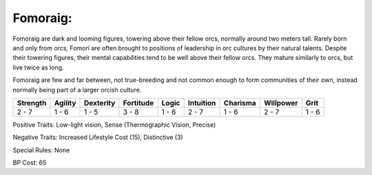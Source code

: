 Fomoraig:
=========
Fomoraig are dark and looming figures, towering above their fellow orcs, normally around two meters tall. Rarely born and only from orcs, Fomori are often brought to positions of leadership in orc cultures by their natural talents. Despite their towering figures, their mental capabilities tend to be well above their fellow orcs. They mature similarly to orcs, but live twice as long.

Fomoraig are few and far between, not true-breeding and not common enough to form communities of their own, instead normally being part of a larger orcish culture.

+----------+---------+-----------+-----------+-------+-----------+----------+-----------+-------+
| Strength | Agility | Dexterity | Fortitude | Logic | Intuition | Charisma | Willpower | Grit  |
+==========+=========+===========+===========+=======+===========+==========+===========+=======+
| 2 - 7    | 1 - 6   | 1 - 5     | 3 - 8     | 1 - 6 | 2 - 7     | 1 - 6    | 2 - 7     | 1 - 6 |
+----------+---------+-----------+-----------+-------+-----------+----------+-----------+-------+

Positive Traits: Low-light vision, Sense (Thermographic Vision, Precise)

Negative Traits: Increased Lifestyle Cost (15), Distinctive (3)

Special Rules: None

BP Cost: 65